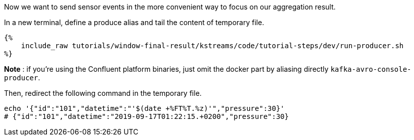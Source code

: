 Now we want to send sensor events in the more convenient way to focus on our aggregation result.

In a new terminal, define a produce alias and tail the content of temporary file.

+++++
<pre class="snippet"><code class="bash">{%
    include_raw tutorials/window-final-result/kstreams/code/tutorial-steps/dev/run-producer.sh
%}</code></pre>
+++++

*Note* : if you're using the Confluent platform binaries, just omit the docker part by aliasing directly
`kafka-avro-console-producer`.

Then, redirect the following command in the temporary file.

+++++
<pre class="snippet"><code class="bash">echo '{"id":"101","datetime":"'$(date +%FT%T.%z)'","pressure":30}'
# {"id":"101","datetime":"2019-09-17T01:22:15.+0200","pressure":30}
</code></pre>
+++++